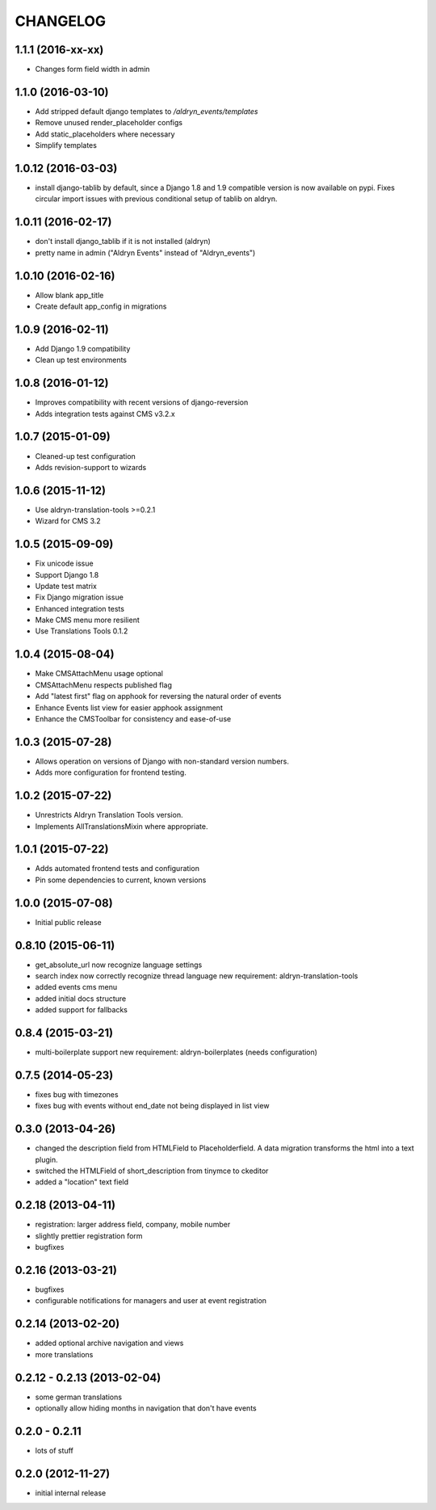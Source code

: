 CHANGELOG
=========

1.1.1 (2016-xx-xx)
-------------------

* Changes form field width in admin

1.1.0 (2016-03-10)
-------------------

* Add stripped default django templates to `/aldryn_events/templates`
* Remove unused render_placeholder configs
* Add static_placeholders where necessary
* Simplify templates


1.0.12 (2016-03-03)
-------------------

* install django-tablib by default, since a Django 1.8 and 1.9 compatible
  version is now available on pypi. Fixes circular import issues with previous
  conditional setup of tablib on aldryn.


1.0.11 (2016-02-17)
-------------------

* don't install django_tablib if it is not installed (aldryn)
* pretty name in admin ("Aldryn Events" instead of "Aldryn_events")


1.0.10 (2016-02-16)
-------------------

* Allow blank app_title
* Create default app_config in migrations


1.0.9 (2016-02-11)
------------------

* Add Django 1.9 compatibility
* Clean up test environments


1.0.8 (2016-01-12)
------------------

* Improves compatibility with recent versions of django-reversion
* Adds integration tests against CMS v3.2.x


1.0.7 (2015-01-09)
------------------

* Cleaned-up test configuration
* Adds revision-support to wizards


1.0.6 (2015-11-12)
------------------

* Use aldryn-translation-tools >=0.2.1
* Wizard for CMS 3.2


1.0.5 (2015-09-09)
------------------

* Fix unicode issue
* Support Django 1.8
* Update test matrix
* Fix Django migration issue
* Enhanced integration tests
* Make CMS menu more resilient
* Use Translations Tools 0.1.2


1.0.4 (2015-08-04)
------------------

* Make CMSAttachMenu usage optional
* CMSAttachMenu respects published flag
* Add "latest first" flag on apphook for reversing the natural order of events
* Enhance Events list view for easier apphook assignment
* Enhance the CMSToolbar for consistency and ease-of-use


1.0.3 (2015-07-28)
------------------

* Allows operation on versions of Django with non-standard version numbers.
* Adds more configuration for frontend testing.


1.0.2 (2015-07-22)
------------------

* Unrestricts Aldryn Translation Tools version.
* Implements AllTranslationsMixin where appropriate.


1.0.1 (2015-07-22)
------------------

* Adds automated frontend tests and configuration
* Pin some dependencies to current, known versions


1.0.0 (2015-07-08)
------------------

* Initial public release


0.8.10 (2015-06-11)
-------------------

* get_absolute_url now recognize language settings
* search index now correctly recognize thread language
  new requirement: aldryn-translation-tools
* added events cms menu
* added initial docs structure
* added support for fallbacks


0.8.4 (2015-03-21)
------------------

* multi-boilerplate support
  new requirement: aldryn-boilerplates (needs configuration)


0.7.5 (2014-05-23)
------------------

* fixes bug with timezones
* fixes bug with events without end_date not being displayed in list view


0.3.0 (2013-04-26)
------------------

* changed the description field from HTMLField to Placeholderfield. A data migration
  transforms the html into a text plugin.
* switched the HTMLField of short_description from tinymce to ckeditor
* added a "location" text field


0.2.18 (2013-04-11)
-------------------

* registration: larger address field, company, mobile number
* slightly prettier registration form
* bugfixes


0.2.16 (2013-03-21)
-------------------

* bugfixes
* configurable notifications for managers and user at event registration


0.2.14 (2013-02-20)
-------------------

* added optional archive navigation and views
* more translations


0.2.12 - 0.2.13 (2013-02-04)
----------------------------

* some german translations
* optionally allow hiding months in navigation that don't have events


0.2.0 - 0.2.11
--------------

* lots of stuff


0.2.0 (2012-11-27)
------------------

* initial internal release
